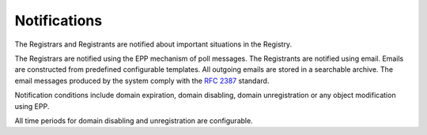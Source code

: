 


Notifications
-------------

The Registrars and Registrants are notified about important situations
in the Registry.

The Registrars are notified using the EPP mechanism of poll messages.
The Registrants are notified using email. Emails are constructed
from predefined configurable templates. All outgoing emails are stored
in a searchable archive. The email messages produced by the system comply
with the `RFC 2387 <https://tools.ietf.org/html/rfc2387>`_ standard.

Notification conditions include domain expiration, domain disabling,
domain unregistration or any object modification using EPP.

All time periods for domain disabling and unregistration are configurable.

